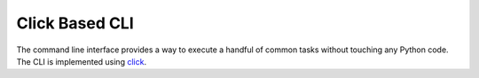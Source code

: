 Click Based CLI
===============

The command line interface provides a way to execute a handful of
common tasks without touching any Python code. The CLI is implemented using click_.

.. click:: tdub.__main__:cli
   :prog: tdub
   :show-nested:

.. _click: https://click.palletsprojects.com/
